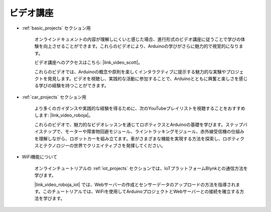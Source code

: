 ビデオ講座
===================


* :ref:`basic_projects` セクション用

    オンラインドキュメントの内容が理解しにくいと感じた場合、進行形式のビデオ講座に従うことで学びの体験を向上させることができます。これらのビデオにより、Arduinoの学びがさらに魅力的で視覚的になります。

    .. image:: img/video_learn.png
        :width: 800

    ビデオ講座へのアクセスはこちら: |link_video_scott|。

    これらのビデオでは、Arduinoの概念や原則を楽しくインタラクティブに提示する魅力的な実験やプロジェクトを発見します。ビデオを視聴し、実践的な活動に参加することで、Arduinoとともに興奮と楽しさを感じる学びの経験を持つことができます。


* :ref:`car_projects` セクション用

    より多くのガイダンスや実践的な経験を得るために、次のYouTubeプレイリストを視聴することをおすすめします: |link_video_roboja|。

    .. image:: img/video_car.png
        :width: 800

    これらのビデオで、魅力的なビデオレッスンを通じてロボティクスとArduinoの基礎を学びます。ステップバイステップで、モーターや障害物回避モジュール、ライントラッキングモジュール、赤外線受信機の仕組みを理解しながら、ロボットカーを組み立てます。車がさまざまな機能を実現する方法を探索し、ロボティクスとテクノロジーの世界でクリエイティブさを発揮してください。


* WiFi機能について

    オンラインチュートリアルの :ref:`iot_projects` セクションでは、IoTプラットフォームBlynkとの通信方法を学びます。

    |link_video_roboja_iot| では、Webサーバーの作成とセンサーデータのアップロードの方法を指導されます。このチュートリアルでは、WiFiを使用してArduinoプロジェクトとWebサーバーとの接続を確立する方法を学びます。

    .. image:: img/video_iot.png
        :width: 800
